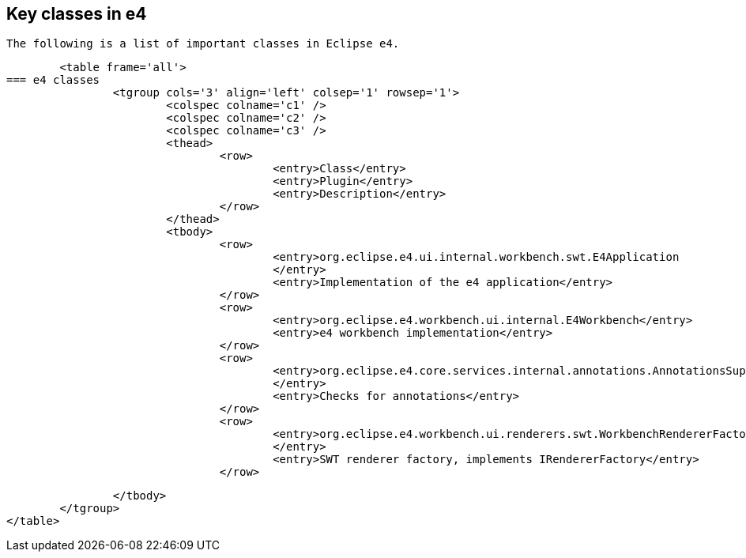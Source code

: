 == Key classes in e4
	
		The following is a list of important classes in Eclipse e4.
	

	<table frame='all'>
=== e4 classes
		<tgroup cols='3' align='left' colsep='1' rowsep='1'>
			<colspec colname='c1' />
			<colspec colname='c2' />
			<colspec colname='c3' />
			<thead>
				<row>
					<entry>Class</entry>
					<entry>Plugin</entry>
					<entry>Description</entry>
				</row>
			</thead>
			<tbody>
				<row>
					<entry>org.eclipse.e4.ui.internal.workbench.swt.E4Application
					</entry>
					<entry>Implementation of the e4 application</entry>
				</row>
				<row>
					<entry>org.eclipse.e4.workbench.ui.internal.E4Workbench</entry>
					<entry>e4 workbench implementation</entry>
				</row>
				<row>
					<entry>org.eclipse.e4.core.services.internal.annotations.AnnotationsSupport
					</entry>
					<entry>Checks for annotations</entry>
				</row>
				<row>
					<entry>org.eclipse.e4.workbench.ui.renderers.swt.WorkbenchRendererFactory
					</entry>
					<entry>SWT renderer factory, implements IRendererFactory</entry>
				</row>

			</tbody>
		</tgroup>
	</table>



